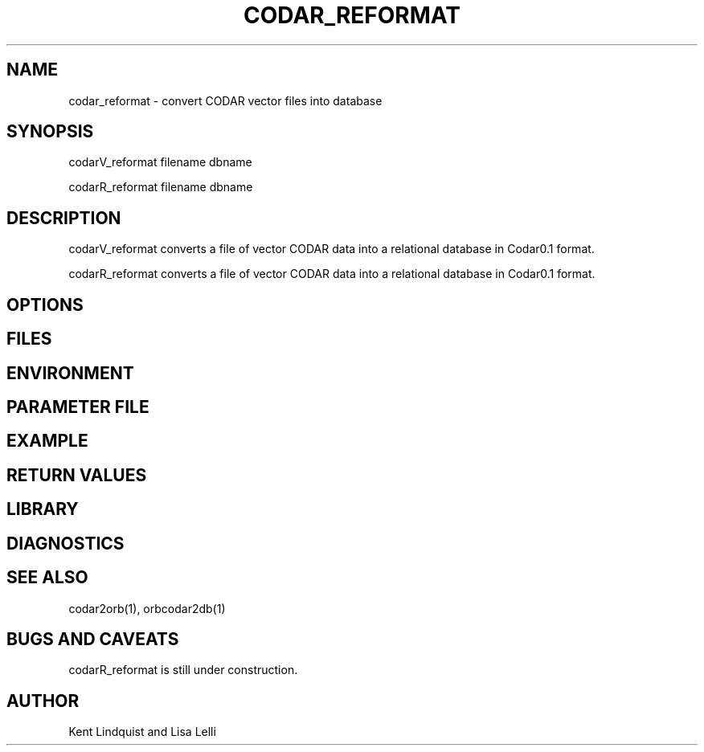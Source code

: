 .TH CODAR_REFORMAT 1 "$Date: 2003/01/28 23:17:20 $"
.SH NAME
codar_reformat \- convert CODAR vector files into database
.SH SYNOPSIS
.nf
codarV_reformat filename dbname

codarR_reformat filename dbname
.fi
.SH DESCRIPTION
codarV_reformat converts a file of vector CODAR data into a relational database
in Codar0.1 format. 

codarR_reformat converts a file of vector CODAR data into a relational database
in Codar0.1 format. 
.SH OPTIONS
.SH FILES
.SH ENVIRONMENT
.SH PARAMETER FILE
.SH EXAMPLE
.ft CW
.in 2c
.nf
.fi
.in
.ft R
.SH RETURN VALUES
.SH LIBRARY
.SH DIAGNOSTICS
.SH "SEE ALSO"
.nf
codar2orb(1), orbcodar2db(1)
.fi
.SH "BUGS AND CAVEATS"
codarR_reformat is still under construction.
.SH AUTHOR
.nf
Kent Lindquist and Lisa Lelli
.fi
.\" $Id: codar_reformat.1,v 1.1 2003/01/28 23:17:20 rt Exp $

